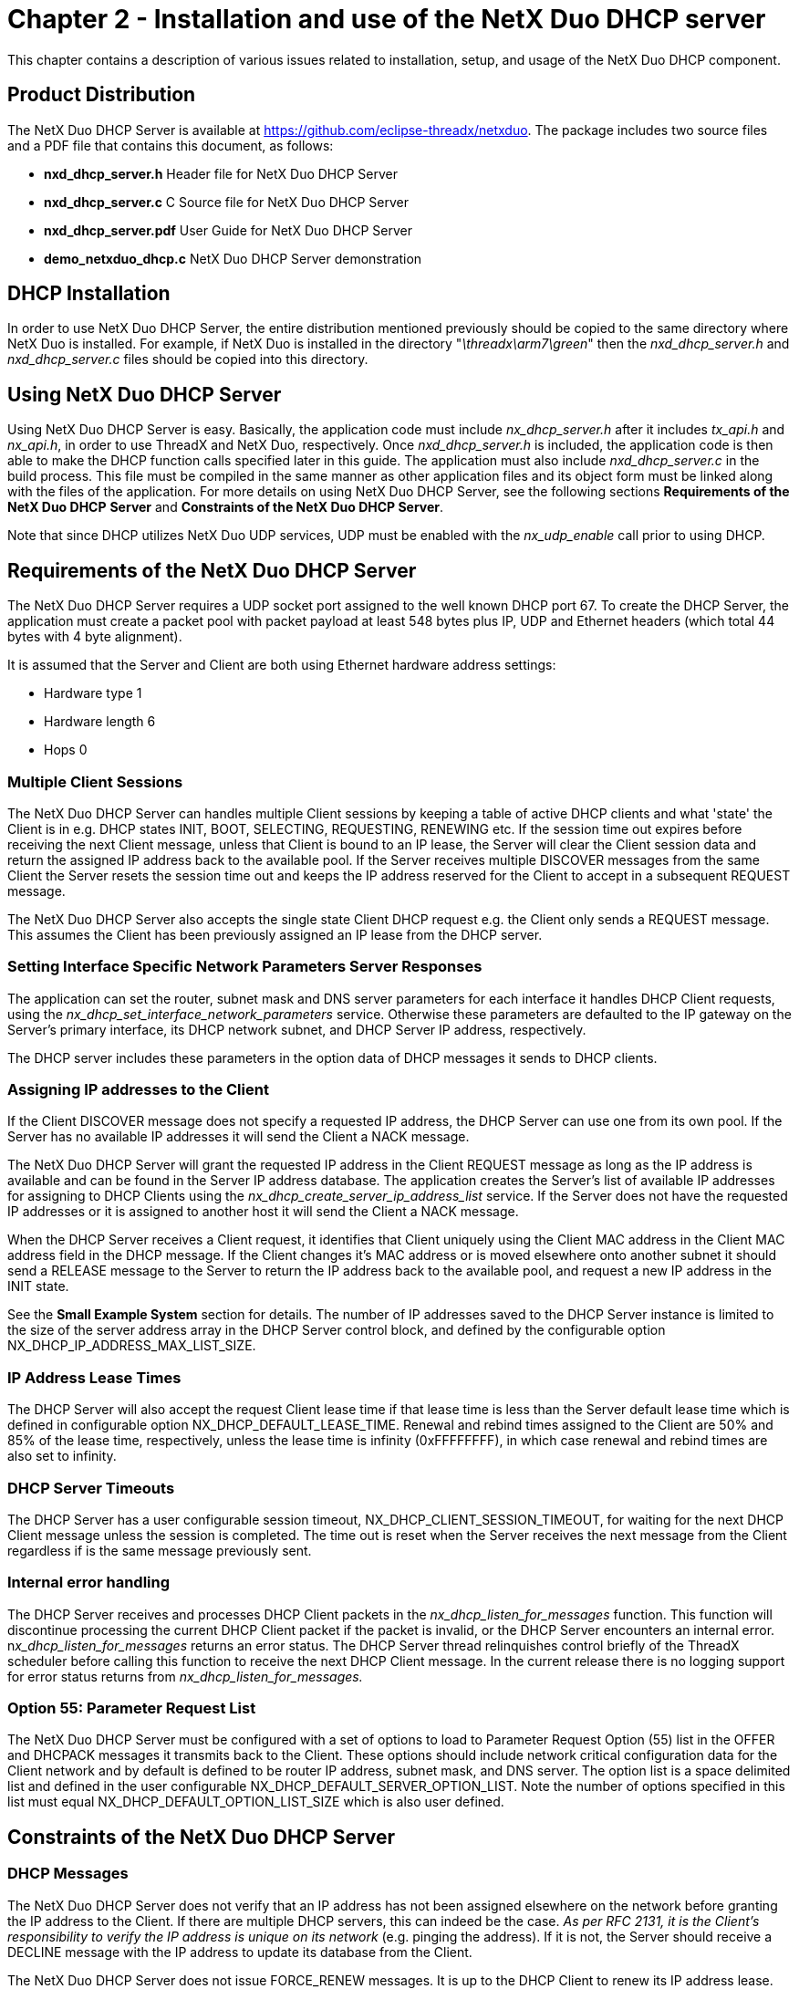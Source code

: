 ////

 Copyright (c) Microsoft
 Copyright (c) 2024-present Eclipse ThreadX contributors
 
 This program and the accompanying materials are made available 
 under the terms of the MIT license which is available at
 https://opensource.org/license/mit.
 
 SPDX-License-Identifier: MIT
 
 Contributors: 
     * Frédéric Desbiens - Initial AsciiDoc version.

////

= Chapter 2 - Installation and use of the NetX Duo DHCP server
:description: This chapter contains a description of various issues related to installation, setup, and usage of the NetX Duo DHCP component.

This chapter contains a description of various issues related to installation, setup, and usage of the NetX Duo DHCP component.

== Product Distribution

The NetX Duo DHCP Server is available at https://github.com/eclipse-threadx/netxduo. The package includes two source files and a PDF file that contains this document, as follows:

* *nxd_dhcp_server.h* Header file for NetX Duo DHCP Server
* *nxd_dhcp_server.c* C Source file for NetX Duo DHCP Server
* *nxd_dhcp_server.pdf* User Guide for NetX Duo DHCP Server
* *demo_netxduo_dhcp.c* NetX Duo DHCP Server demonstration

== DHCP Installation

In order to use NetX Duo DHCP Server, the entire distribution mentioned previously should be copied to the same directory where NetX Duo is installed. For example, if NetX Duo is installed in the directory "_\threadx\arm7\green_" then the _nxd_dhcp_server.h_ and _nxd_dhcp_server.c_ files should be copied into this directory.

== Using NetX Duo DHCP Server

Using NetX Duo DHCP Server is easy. Basically, the application code must include _nx_dhcp_server.h_ after it includes _tx_api.h_ and _nx_api.h_, in order to use ThreadX and NetX Duo, respectively. Once _nxd_dhcp_server.h_ is included, the application code is then able to make the DHCP function calls specified later in this guide. The application must also include _nxd_dhcp_server.c_ in the build process. This file must be compiled in the same manner as other application files and its object form must be linked along with the files of the application. For more details on using NetX Duo DHCP Server, see the following sections *Requirements of the NetX Duo DHCP* *Server* and *Constraints of the NetX Duo DHCP Server*.

Note that since DHCP utilizes NetX Duo UDP services, UDP must be enabled with the _nx_udp_enable_ call prior to using DHCP.

== Requirements of the NetX Duo DHCP Server

The NetX Duo DHCP Server requires a UDP socket port assigned to the well known DHCP port 67. To create the DHCP Server, the application must create a packet pool with packet payload at least 548 bytes plus IP, UDP and Ethernet headers (which total 44 bytes with 4 byte alignment).

It is assumed that the Server and Client are both using Ethernet hardware address settings:

* Hardware type 1
* Hardware length 6
* Hops 0

=== Multiple Client Sessions

The NetX Duo DHCP Server can handles multiple Client sessions by keeping a table of active DHCP clients and what 'state' the Client is in e.g. DHCP states INIT, BOOT, SELECTING, REQUESTING, RENEWING etc. If the session time out expires before receiving the next Client message, unless that Client is bound to an IP lease, the Server will clear the Client session data and return the assigned IP address back to the available pool. If the Server receives multiple DISCOVER messages from the same Client the Server resets the session time out and keeps the IP address reserved for the Client to accept in a subsequent REQUEST message.

The NetX Duo DHCP Server also accepts the single state Client DHCP request e.g. the Client only sends a REQUEST message. This assumes the Client has been previously assigned an IP lease from the DHCP server.

=== Setting Interface Specific Network Parameters Server Responses

The application can set the router, subnet mask and DNS server parameters for each interface it handles DHCP Client requests, using the _nx_dhcp_set_interface_network_parameters_ service. Otherwise these parameters are defaulted to the IP gateway on the Server's primary interface, its DHCP network subnet, and DHCP Server IP address, respectively.

The DHCP server includes these parameters in the option data of DHCP messages it sends to DHCP clients.

=== Assigning IP addresses to the Client

If the Client DISCOVER message does not specify a requested IP address, the DHCP Server can use one from its own pool. If the Server has no available IP addresses it will send the Client a NACK message.

The NetX Duo DHCP Server will grant the requested IP address in the Client REQUEST message as long as the IP address is available and can be found in the Server IP address database. The application creates the Server's list of available IP addresses for assigning to DHCP Clients using the _nx_dhcp_create_server_ip_address_list_ service. If the Server does not have the requested IP addresses or it is assigned to another host it will send the Client a NACK message.

When the DHCP Server receives a Client request, it identifies that Client uniquely using the Client MAC address in the Client MAC address field in the DHCP message. If the Client changes it's MAC address or is moved elsewhere onto another subnet it should send a RELEASE message to the Server to return the IP address back to the available pool, and request a new IP address in the INIT state.

See the *Small Example System* section for details. The number of IP addresses saved to the DHCP Server instance is limited to the size of the server address array in the DHCP Server control block, and defined by the configurable option NX_DHCP_IP_ADDRESS_MAX_LIST_SIZE.

=== IP Address Lease Times

The DHCP Server will also accept the request Client lease time if that lease time is less than the Server default lease time which is defined in configurable option NX_DHCP_DEFAULT_LEASE_TIME. Renewal and rebind times assigned to the Client are 50% and 85% of the lease time, respectively, unless the lease time is infinity (0xFFFFFFFF), in which case renewal and rebind times are also set to infinity.

=== DHCP Server Timeouts

The DHCP Server has a user configurable session timeout, NX_DHCP_CLIENT_SESSION_TIMEOUT, for waiting for the next DHCP Client message unless the session is completed. The time out is reset when the Server receives the next message from the Client regardless if is the same message previously sent.

=== Internal error handling

The DHCP Server receives and processes DHCP Client packets in the _nx_dhcp_listen_for_messages_ function. This function will discontinue processing the current DHCP Client packet if the packet is invalid, or the DHCP Server encounters an internal error. n__x_dhcp_listen_for_messages__ returns an error status. The DHCP Server thread relinquishes control briefly of the ThreadX scheduler before calling this function to receive the next DHCP Client message. In the current release there is no logging support for error status returns from _nx_dhcp_listen_for_messages._

=== Option 55: Parameter Request List

The NetX Duo DHCP Server must be configured with a set of options to load to Parameter Request Option (55) list in the OFFER and DHCPACK messages it transmits back to the Client. These options should include network critical configuration data for the Client network and by default is defined to be router IP address, subnet mask, and DNS server. The option list is a space delimited list and defined in the user configurable NX_DHCP_DEFAULT_SERVER_OPTION_LIST. Note the number of options specified in this list must equal NX_DHCP_DEFAULT_OPTION_LIST_SIZE which is also user defined.

== Constraints of the NetX Duo DHCP Server

=== DHCP Messages

The NetX Duo DHCP Server does not verify that an IP address has not been assigned elsewhere on the network before granting the IP address to the Client. If there are multiple DHCP servers, this can indeed be the case. _As per RFC 2131, it is the Client's responsibility to verify the IP address is unique on its network_ (e.g. pinging the address). If it is not, the Server should receive a DECLINE message with the IP address to update its database from the Client.

The NetX Duo DHCP Server does not issue FORCE_RENEW messages. It is up to the DHCP Client to renew its IP address lease. However, the DHCP Server monitors the time remaining on all the assigned IP addresses in its database. When an IP address lease expires that IP address is returned to the pool of available IP addresses. Hence it is up to the Client to actively renew/rebind its IP address lease.

Session data is cleared as soon as the Client either is granted ("bound") to an IP lease (or an existing one is renewed). If a Client packet proves bogus, or the Client times out between responses, session data is cleared.

=== Saving Data Between Reboots

The NetX Duo DHCP Server saves Client data including DHCP request parameters in a Client record table. This table is not stored in non-volatile memory, so if the DHCP Server host must reboot that information is not saved between reboots.

The NetX Duo DHCP Server saves IP address lease data in a IP address table. This table is not stored in non-volatile memory, so if the DHCP Server host must reboot that information is not saved between reboots.

=== Relay Agents

The NetX Duo DHCP Server is configured with a zero IP address for the 'Relay agent' field because it does not support out of network DHCP requests.

== Small Example System

An example of how easy it is to use the NetX Duo DHCP Server is described below. In this example, the DHCP include file _nxd_dhcp_server.h_ is brought in at line 5. DHCP Server thread stack size, IP thread stack size and test thread stack size are all defined in lines 7-13.

First, an optional test thread task for stopping, restarting and eventually deleting the DHCP server is created with the "_test_thread_entry_" function at line 57. A DHCP Server control block "_dhcp_server_" is defined as a global variable at line 20. Note that the server packet pool is created with packets having a payload at least as large as the standard DHCP message (548 bytes plus IP and UDP header bytes). After successfully creating an IP instance for the DHCP Server, the application creates the DHCP Server in line 96. Next, the application enables the Server IP instance to be UDP enabled. Before starting the DHCP Server, the available IP address list is created in line 137 using the *nx_dhcp_create_server_ip_address_list* service. The network configuration parameters are set in the following line 138 using the *nx_dhcp_set_interface_network_parameters* service, DHCP Server services become available when the application calls the _nx_dhcp_server_start_ at line 141. The test thread task demonstrates the use of stopping and restarting the DHCP server.

[,C]
----
/* This is a small demo of NetX Duo DHCP Server for the high-performance NetX Duo TCP/IP stack.  */

#include   "tx_api.h"
#include   "nx_api.h"
#include   "nxd_dhcp_server.h"

#define     DEMO_TEST_STACK_SIZE         2048
#define     DEMO_SERVER_STACK_SIZE  2048
#define     SERVER_IP_ADDRESS_LIST  "192.168.2.10 192.168.2.11 192.168.2.12"
#define     PACKET_PAYLOAD          1000
#define     PACKET_POOL_SIZE        (PACKET_PAYLOAD * 10)
#define     SERVER_IP_THREAD_STACK    2048


/* Define the ThreadX and NetX Duo object control blocks...  */

TX_THREAD test_thread;
NX_PACKET_POOL server_pool;
NX_IP server_ip;
NX_DHCP_SERVER dhcp_server;


/* Define the counters used in the demo application...  */

ULONG state_changes;


/* Define thread prototypes.  */

void test_thread_entry(ULONG thread_input);
void nx_etherDriver_mcf5485(struct NX_IP_DRIVER_STRUCT *driver_req);


/* Define main entry point.  */

int main()
{
    /* Enter the ThreadX kernel.  */
    tx_kernel_enter();
}


/* Define what the initial system looks like.  */

void    tx_application_define(void *first_unused_memory)
{
    CHAR    *pointer;
    UINT    status;


    /* Setup the working pointer.  */
    pointer =  (CHAR *) first_unused_memory;

    /* Create the test thread.  */
    status = tx_thread_create(&test_thread, "test thread", test_thread_entry, 0,
            pointer, TEST_STACK_SIZE,  1, 1, TX_NO_TIME_SLICE, TX_DONT_START);

    if (status)
    {
        printf("Error with DHCP test thread create. Status 0x%x\r\n", status);
        return;
    }

    pointer =  pointer + DEMO_STACK_SIZE;

    /* Initialize the NetX Duosystem.  */
    nx_system_initialize();

    /* Create the DHCP Server packet pool.  */
    status =  nx_packet_pool_create(&server_pool, "NetX Main Packet Pool", PACKET_PAYLOAD,
        pointer, PACKET_POOL_SIZE);
    pointer = pointer + PACKET_POOL_SIZE;

    /* Check for pool creation error.  */
    if (status)
    {
        printf("Error with DHCP server packet pool create. Status 0x%x\r\n", status);
        return;
    }

    /* Create the DHCP Server IP instance.  */
    status = nx_ip_create(&server_ip, "NetX DHCP Server IP", NX_DHCP_SERVER_IP_ADDRESS,
        0xFFFFFF00UL,  &server_pool, nx_etherDriver_mcf5485, pointer,
        R_IP_THREAD_STACK, 1);

    pointer =  pointer + DEMO_IP_THREAD_STACK;

    /* Check for IP create errors.  */
    if (status)
    {
        printf("Error with DHCP server IP task create. Status 0x%x\r\n", status);
        return;
    }

    /* Create the DHCP Server instance.  */
    status =  nx_dhcp_server_create(&dhcp_server, &server_ip, pointer,
                                     DEMO_SERVER_STACK_SIZE,"DHCP Server", &server_pool);

    if (status)
    {
        printf("Error with DHCP server create. Status 0x%x\r\n", status);
        return;
    }

    pointer = pointer + DEMO_SERVER_STACK_SIZE;

    /* Enable ARP and supply ARP cache memory for IP Instance 0.  */
    status =  nx_arp_enable(&server_ip, (void *) pointer, 1024);
    pointer = pointer + 1024;

    /* Check for ARP enable errors.  */
    if (status)
    {
        printf("Error with ARP enable. Status 0x%x\r\n", status);
        return;
    }

    /* Enable UDP traffic.  */
    status =  nx_udp_enable(&server_ip);

    /* Check for UDP enable errors.  */
    if (status)
    {
        printf("Error with ICMP enable. Status 0x%x\r\n", status);
        return;
    }

    /* Enable ICMP to enable the ping utility.  */
    status =  nx_icmp_enable(&server_ip);

    /* Check for errors.  */
    if (status)
    {
        printf("Error with ICMP enable. Status 0x%x\r\n", status);
    }

   status = nx_dhcp_create_server_ip_address_list(&dhcp_server, iface_index,
                                 START_IP_ADDRESS_LIST, END_IP_ADDRESS_LIST, &addresses_added);

   status = nx_dhcp_set_interface_network_parameters(&dhcp_server, iface_index,
                               NX_DHCP_SUBNET_MASK, IP_ADDRESS(10,0,0,1),
                               IP_ADDRESS(10,0,0,1));

    /* Start the DHCP Server.  */
   status =  nx_dhcp_server_start(&dhcp_server);

    tx_thread_resume(&test_thread);
}

/* Define the test thread.  */
void    test_thread_entry(ULONG thread_input)
{
    UINT status;
    UINT keep_spinning;


    /* Just let the test thread be idle till we're ready to shut things down. */
    keep_spinning = 1;
    while(keep_spinning)
    {
        tx_thread_sleep(300);
    }

    printf("Stopping the server...\n");
    status = nx_dhcp_server_stop(&dhcp_server);
    if (status)
    {
        printf("Error with DHCP server stop. Status 0x%x\r\n", status);
        return;
    }

    tx_thread_sleep(500);

    printf("Starting the server...\n");
    status = nx_dhcp_server_start(&dhcp_server);
    if (status)
    {
        printf("Error with DHCP server start. Status 0x%x\r\n", status);
        return;
    }


    tx_thread_sleep(600);

    printf("Stopping the server for good...\n");
    status = nx_dhcp_server_stop(&dhcp_server);
    if (status)
    {
        printf("Error with DHCP server stop. Status 0x%x\r\n", status);
        return;
    }

    tx_thread_sleep(200);


    printf("Deleting the server...\n");
    status = nx_dhcp_server_delete(&dhcp_server);
    if (status)
    {
        printf("Error with DHCP server delete. Status 0x%x\r\n", status);
        return;
    }
}
----

== Configuration Options

There are several configuration options for building NetX Duo DHCP Server. The following list describes each in detail:

* *NX_DISABLE_ERROR_CHECKING*: This option removes the basic DHCP error checking. It it typically used after the application is debugged.
* *NX_DHCP_SERVER_THREAD_PRIORITY*: This option specifies the priority of the DHCP Server thread. By default, this value specifies that the DHCP thread runs at priority 2.
* *NX_DHCP_TYPE_OF_SERVICE*: This option specifies the type of service required for the DHCP UDP requests. By default, this value is defined as NX_IP_NORMAL to indicate normal IP packet service.
* *NX_DHCP_FRAGMENT_OPTION*: Fragment enable for DHCP UDP requests. By default, this value is set to NX_DONT_FRAGMENT to disable UDP fragmenting.
* *NX_DHCP_TIME_TO_LIVE*: Specifies the number of routers the packet can pass before it is discarded. The default value is 0x80.
* *NX_DHCP_QUEUE_DEPTH*: Specifies the number of packets that the DHCP Server socket keeps before flushing the queue. The default value is 5.
* *NX_DHCP_PACKET_ALLOCATE_TIMEOUT*: Specifies the timeout in timer ticks for the NetX Duo DHCP Server to wait for allocate a packet from its packet pool. The default value is set to NX_IP_PERIODIC_RATE.
* *NX_DHCP_SUBNET_MASK* This is the subnet mask the DHCP Client should be configured with. The default value is set to 0xFFFFFF00.
* *NX_DHCP_FAST_PERIODIC_TIME_INTERVAL*: This is timeout period in timer ticks for the DHCP Server fast timer to check on session time remaining and handle sessions that have timed out.
* *NX_DHCP_SLOW_PERIODIC_TIME_INTERVAL*: This is timeout period in timer ticks for the DHCP Server slow timer to check on IP address lease time remaining and handle lease that have timed out.
* *NX_DHCP_CLIENT_SESSION_TIMEOUT*: This is timeout period in timer ticks the DHCP Server will wait to receive the next DHCP Client message.
* *NX_DHCP_DEFAULT_LEASE_TIME*: This is IP Address lease time in seconds assigned to the DHCP Client, and the basis for computing the renewal and rebind times also assigned to the Client. The default value is set to 0xFFFFFFFF (infinity).
* *NX_DHCP_IP_ADDRESS_MAX_LIST_SIZE*: This is size of the DHCP Server array for holding available IP addresses for assigning to the Client. The default value is 20.
* *NX_DHCP_CLIENT_RECORD_TABLE_SIZE*: This is size of the DHCP Server array for holding Client records. The default value is 50.
* *NX_DHCP_CLIENT_OPTIONS_MAX*: This is size of the array in the DHCP Client instance for holding the all the requested options in the parameter request list in the current session. The default value is 12.
* *NX_DHCP_OPTIONAL_SERVER_OPTION_LIST*: This is the buffer holding the DHCP Server's default list of options to supply to the current DHCP Client in the parameter request list. The default is "1 3 6."
* *NX_DHCP_OPTIONAL_SERVER_OPTION_SIZE*: This is the size of the array to hold the DHCP Server's default list of options. The default value is 3.
* *NX_DHCP_SERVER_HOSTNAME_MAX*: This is size of the buffer for holding the Server host name. The default value is 32.
* *NX_DHCP_CLIENT_HOSTNAME_MAX*: This is size of the buffer for holding the Client host name in the current DHCP Server Client session. The default value is 32.
